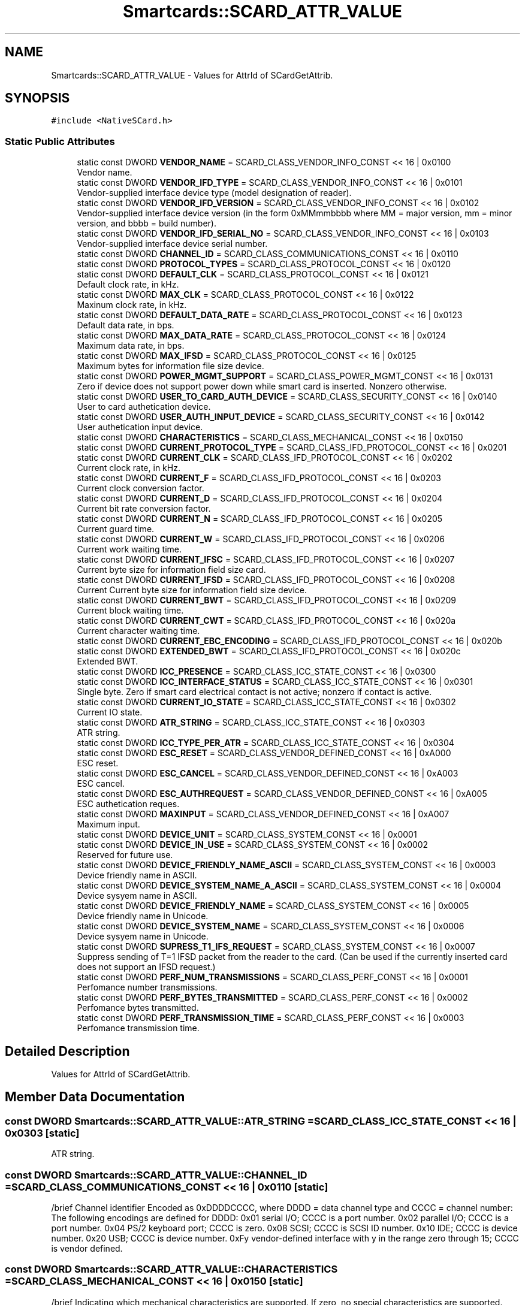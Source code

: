 .TH "Smartcards::SCARD_ATTR_VALUE" 3 "Tue Nov 22 2016" "QWinSCard" \" -*- nroff -*-
.ad l
.nh
.SH NAME
Smartcards::SCARD_ATTR_VALUE \- Values for AttrId of SCardGetAttrib\&.  

.SH SYNOPSIS
.br
.PP
.PP
\fC#include <NativeSCard\&.h>\fP
.SS "Static Public Attributes"

.in +1c
.ti -1c
.RI "static const DWORD \fBVENDOR_NAME\fP = SCARD_CLASS_VENDOR_INFO_CONST << 16 | 0x0100"
.br
.RI "Vendor name\&. "
.ti -1c
.RI "static const DWORD \fBVENDOR_IFD_TYPE\fP = SCARD_CLASS_VENDOR_INFO_CONST << 16 | 0x0101"
.br
.RI "Vendor-supplied interface device type (model designation of reader)\&. "
.ti -1c
.RI "static const DWORD \fBVENDOR_IFD_VERSION\fP = SCARD_CLASS_VENDOR_INFO_CONST << 16 | 0x0102"
.br
.RI "Vendor-supplied interface device version (in the form 0xMMmmbbbb where MM = major version, mm = minor version, and bbbb = build number)\&. "
.ti -1c
.RI "static const DWORD \fBVENDOR_IFD_SERIAL_NO\fP = SCARD_CLASS_VENDOR_INFO_CONST << 16 | 0x0103"
.br
.RI "Vendor-supplied interface device serial number\&. "
.ti -1c
.RI "static const DWORD \fBCHANNEL_ID\fP = SCARD_CLASS_COMMUNICATIONS_CONST << 16 | 0x0110"
.br
.ti -1c
.RI "static const DWORD \fBPROTOCOL_TYPES\fP = SCARD_CLASS_PROTOCOL_CONST << 16 | 0x0120"
.br
.ti -1c
.RI "static const DWORD \fBDEFAULT_CLK\fP = SCARD_CLASS_PROTOCOL_CONST << 16 | 0x0121"
.br
.RI "Default clock rate, in kHz\&. "
.ti -1c
.RI "static const DWORD \fBMAX_CLK\fP = SCARD_CLASS_PROTOCOL_CONST << 16 | 0x0122"
.br
.RI "Maxinum clock rate, in kHz\&. "
.ti -1c
.RI "static const DWORD \fBDEFAULT_DATA_RATE\fP = SCARD_CLASS_PROTOCOL_CONST << 16 | 0x0123"
.br
.RI "Default data rate, in bps\&. "
.ti -1c
.RI "static const DWORD \fBMAX_DATA_RATE\fP = SCARD_CLASS_PROTOCOL_CONST << 16 | 0x0124"
.br
.RI "Maximum data rate, in bps\&. "
.ti -1c
.RI "static const DWORD \fBMAX_IFSD\fP = SCARD_CLASS_PROTOCOL_CONST << 16 | 0x0125"
.br
.RI "Maximum bytes for information file size device\&. "
.ti -1c
.RI "static const DWORD \fBPOWER_MGMT_SUPPORT\fP = SCARD_CLASS_POWER_MGMT_CONST << 16 | 0x0131"
.br
.RI "Zero if device does not support power down while smart card is inserted\&. Nonzero otherwise\&. "
.ti -1c
.RI "static const DWORD \fBUSER_TO_CARD_AUTH_DEVICE\fP = SCARD_CLASS_SECURITY_CONST << 16 | 0x0140"
.br
.RI "User to card authetication device\&. "
.ti -1c
.RI "static const DWORD \fBUSER_AUTH_INPUT_DEVICE\fP = SCARD_CLASS_SECURITY_CONST << 16 | 0x0142"
.br
.RI "User authetication input device\&. "
.ti -1c
.RI "static const DWORD \fBCHARACTERISTICS\fP = SCARD_CLASS_MECHANICAL_CONST << 16 | 0x0150"
.br
.ti -1c
.RI "static const DWORD \fBCURRENT_PROTOCOL_TYPE\fP = SCARD_CLASS_IFD_PROTOCOL_CONST << 16 | 0x0201"
.br
.ti -1c
.RI "static const DWORD \fBCURRENT_CLK\fP = SCARD_CLASS_IFD_PROTOCOL_CONST << 16 | 0x0202"
.br
.RI "Current clock rate, in kHz\&. "
.ti -1c
.RI "static const DWORD \fBCURRENT_F\fP = SCARD_CLASS_IFD_PROTOCOL_CONST << 16 | 0x0203"
.br
.RI "Current clock conversion factor\&. "
.ti -1c
.RI "static const DWORD \fBCURRENT_D\fP = SCARD_CLASS_IFD_PROTOCOL_CONST << 16 | 0x0204"
.br
.RI "Current bit rate conversion factor\&. "
.ti -1c
.RI "static const DWORD \fBCURRENT_N\fP = SCARD_CLASS_IFD_PROTOCOL_CONST << 16 | 0x0205"
.br
.RI "Current guard time\&. "
.ti -1c
.RI "static const DWORD \fBCURRENT_W\fP = SCARD_CLASS_IFD_PROTOCOL_CONST << 16 | 0x0206"
.br
.RI "Current work waiting time\&. "
.ti -1c
.RI "static const DWORD \fBCURRENT_IFSC\fP = SCARD_CLASS_IFD_PROTOCOL_CONST << 16 | 0x0207"
.br
.RI "Current byte size for information field size card\&. "
.ti -1c
.RI "static const DWORD \fBCURRENT_IFSD\fP = SCARD_CLASS_IFD_PROTOCOL_CONST << 16 | 0x0208"
.br
.RI "Current Current byte size for information field size device\&. "
.ti -1c
.RI "static const DWORD \fBCURRENT_BWT\fP = SCARD_CLASS_IFD_PROTOCOL_CONST << 16 | 0x0209"
.br
.RI "Current block waiting time\&. "
.ti -1c
.RI "static const DWORD \fBCURRENT_CWT\fP = SCARD_CLASS_IFD_PROTOCOL_CONST << 16 | 0x020a"
.br
.RI "Current character waiting time\&. "
.ti -1c
.RI "static const DWORD \fBCURRENT_EBC_ENCODING\fP = SCARD_CLASS_IFD_PROTOCOL_CONST << 16 | 0x020b"
.br
.ti -1c
.RI "static const DWORD \fBEXTENDED_BWT\fP = SCARD_CLASS_IFD_PROTOCOL_CONST << 16 | 0x020c"
.br
.RI "Extended BWT\&. "
.ti -1c
.RI "static const DWORD \fBICC_PRESENCE\fP = SCARD_CLASS_ICC_STATE_CONST << 16 | 0x0300"
.br
.ti -1c
.RI "static const DWORD \fBICC_INTERFACE_STATUS\fP = SCARD_CLASS_ICC_STATE_CONST << 16 | 0x0301"
.br
.RI "Single byte\&. Zero if smart card electrical contact is not active; nonzero if contact is active\&. "
.ti -1c
.RI "static const DWORD \fBCURRENT_IO_STATE\fP = SCARD_CLASS_ICC_STATE_CONST << 16 | 0x0302"
.br
.RI "Current IO state\&. "
.ti -1c
.RI "static const DWORD \fBATR_STRING\fP = SCARD_CLASS_ICC_STATE_CONST << 16 | 0x0303"
.br
.RI "ATR string\&. "
.ti -1c
.RI "static const DWORD \fBICC_TYPE_PER_ATR\fP = SCARD_CLASS_ICC_STATE_CONST << 16 | 0x0304"
.br
.ti -1c
.RI "static const DWORD \fBESC_RESET\fP = SCARD_CLASS_VENDOR_DEFINED_CONST << 16 | 0xA000"
.br
.RI "ESC reset\&. "
.ti -1c
.RI "static const DWORD \fBESC_CANCEL\fP = SCARD_CLASS_VENDOR_DEFINED_CONST << 16 | 0xA003"
.br
.RI "ESC cancel\&. "
.ti -1c
.RI "static const DWORD \fBESC_AUTHREQUEST\fP = SCARD_CLASS_VENDOR_DEFINED_CONST << 16 | 0xA005"
.br
.RI "ESC authetication reques\&. "
.ti -1c
.RI "static const DWORD \fBMAXINPUT\fP = SCARD_CLASS_VENDOR_DEFINED_CONST << 16 | 0xA007"
.br
.RI "Maximum input\&. "
.ti -1c
.RI "static const DWORD \fBDEVICE_UNIT\fP = SCARD_CLASS_SYSTEM_CONST << 16 | 0x0001"
.br
.ti -1c
.RI "static const DWORD \fBDEVICE_IN_USE\fP = SCARD_CLASS_SYSTEM_CONST << 16 | 0x0002"
.br
.RI "Reserved for future use\&. "
.ti -1c
.RI "static const DWORD \fBDEVICE_FRIENDLY_NAME_ASCII\fP = SCARD_CLASS_SYSTEM_CONST << 16 | 0x0003"
.br
.RI "Device friendly name in ASCII\&. "
.ti -1c
.RI "static const DWORD \fBDEVICE_SYSTEM_NAME_A_ASCII\fP = SCARD_CLASS_SYSTEM_CONST << 16 | 0x0004"
.br
.RI "Device sysyem name in ASCII\&. "
.ti -1c
.RI "static const DWORD \fBDEVICE_FRIENDLY_NAME\fP = SCARD_CLASS_SYSTEM_CONST << 16 | 0x0005"
.br
.RI "Device friendly name in Unicode\&. "
.ti -1c
.RI "static const DWORD \fBDEVICE_SYSTEM_NAME\fP = SCARD_CLASS_SYSTEM_CONST << 16 | 0x0006"
.br
.RI "Device sysyem name in Unicode\&. "
.ti -1c
.RI "static const DWORD \fBSUPRESS_T1_IFS_REQUEST\fP = SCARD_CLASS_SYSTEM_CONST << 16 | 0x0007"
.br
.RI "Suppress sending of T=1 IFSD packet from the reader to the card\&. (Can be used if the currently inserted card does not support an IFSD request\&.) "
.ti -1c
.RI "static const DWORD \fBPERF_NUM_TRANSMISSIONS\fP = SCARD_CLASS_PERF_CONST << 16 | 0x0001"
.br
.RI "Perfomance number transmissions\&. "
.ti -1c
.RI "static const DWORD \fBPERF_BYTES_TRANSMITTED\fP = SCARD_CLASS_PERF_CONST << 16 | 0x0002"
.br
.RI "Perfomance bytes transmitted\&. "
.ti -1c
.RI "static const DWORD \fBPERF_TRANSMISSION_TIME\fP = SCARD_CLASS_PERF_CONST << 16 | 0x0003"
.br
.RI "Perfomance transmission time\&. "
.in -1c
.SH "Detailed Description"
.PP 
Values for AttrId of SCardGetAttrib\&. 
.SH "Member Data Documentation"
.PP 
.SS "const DWORD Smartcards::SCARD_ATTR_VALUE::ATR_STRING = SCARD_CLASS_ICC_STATE_CONST << 16 | 0x0303\fC [static]\fP"

.PP
ATR string\&. 
.SS "const DWORD Smartcards::SCARD_ATTR_VALUE::CHANNEL_ID = SCARD_CLASS_COMMUNICATIONS_CONST << 16 | 0x0110\fC [static]\fP"
/brief Channel identifier Encoded as 0xDDDDCCCC, where DDDD = data channel type and CCCC = channel number: The following encodings are defined for DDDD: 0x01 serial I/O; CCCC is a port number\&. 0x02 parallel I/O; CCCC is a port number\&. 0x04 PS/2 keyboard port; CCCC is zero\&. 0x08 SCSI; CCCC is SCSI ID number\&. 0x10 IDE; CCCC is device number\&. 0x20 USB; CCCC is device number\&. 0xFy vendor-defined interface with y in the range zero through 15; CCCC is vendor defined\&. 
.SS "const DWORD Smartcards::SCARD_ATTR_VALUE::CHARACTERISTICS = SCARD_CLASS_MECHANICAL_CONST << 16 | 0x0150\fC [static]\fP"
/brief Indicating which mechanical characteristics are supported\&. If zero, no special characteristics are supported\&. Note that multiple bits can be set: 0x00000001 Card swallowing mechanism 0x00000002 Card ejection mechanism 0x00000004 Card capture mechanism All other values are reserved for future use (RFU)\&. 
.SS "const DWORD Smartcards::SCARD_ATTR_VALUE::CURRENT_BWT = SCARD_CLASS_IFD_PROTOCOL_CONST << 16 | 0x0209\fC [static]\fP"

.PP
Current block waiting time\&. 
.SS "const DWORD Smartcards::SCARD_ATTR_VALUE::CURRENT_CLK = SCARD_CLASS_IFD_PROTOCOL_CONST << 16 | 0x0202\fC [static]\fP"

.PP
Current clock rate, in kHz\&. 
.SS "const DWORD Smartcards::SCARD_ATTR_VALUE::CURRENT_CWT = SCARD_CLASS_IFD_PROTOCOL_CONST << 16 | 0x020a\fC [static]\fP"

.PP
Current character waiting time\&. 
.SS "const DWORD Smartcards::SCARD_ATTR_VALUE::CURRENT_D = SCARD_CLASS_IFD_PROTOCOL_CONST << 16 | 0x0204\fC [static]\fP"

.PP
Current bit rate conversion factor\&. 
.SS "const DWORD Smartcards::SCARD_ATTR_VALUE::CURRENT_EBC_ENCODING = SCARD_CLASS_IFD_PROTOCOL_CONST << 16 | 0x020b\fC [static]\fP"
/brief Current error block control encoding\&. 0 = longitudinal redundancy check (LRC) 1 = cyclical redundancy check (CRC) 
.SS "const DWORD Smartcards::SCARD_ATTR_VALUE::CURRENT_F = SCARD_CLASS_IFD_PROTOCOL_CONST << 16 | 0x0203\fC [static]\fP"

.PP
Current clock conversion factor\&. 
.SS "const DWORD Smartcards::SCARD_ATTR_VALUE::CURRENT_IFSC = SCARD_CLASS_IFD_PROTOCOL_CONST << 16 | 0x0207\fC [static]\fP"

.PP
Current byte size for information field size card\&. 
.SS "const DWORD Smartcards::SCARD_ATTR_VALUE::CURRENT_IFSD = SCARD_CLASS_IFD_PROTOCOL_CONST << 16 | 0x0208\fC [static]\fP"

.PP
Current Current byte size for information field size device\&. 
.SS "const DWORD Smartcards::SCARD_ATTR_VALUE::CURRENT_IO_STATE = SCARD_CLASS_ICC_STATE_CONST << 16 | 0x0302\fC [static]\fP"

.PP
Current IO state\&. 
.SS "const DWORD Smartcards::SCARD_ATTR_VALUE::CURRENT_N = SCARD_CLASS_IFD_PROTOCOL_CONST << 16 | 0x0205\fC [static]\fP"

.PP
Current guard time\&. 
.SS "const DWORD Smartcards::SCARD_ATTR_VALUE::CURRENT_PROTOCOL_TYPE = SCARD_CLASS_IFD_PROTOCOL_CONST << 16 | 0x0201\fC [static]\fP"
/brief Current protocol type Encoded as 0x0rrrpppp where rrr is RFU and should be 0x000\&. pppp encodes the current protocol type\&. Whichever bit has been set indicates which ISO protocol is currently in use\&. (For example, if bit zero is set, T=0 protocol is in effect\&.) 
.SS "const DWORD Smartcards::SCARD_ATTR_VALUE::CURRENT_W = SCARD_CLASS_IFD_PROTOCOL_CONST << 16 | 0x0206\fC [static]\fP"

.PP
Current work waiting time\&. 
.SS "const DWORD Smartcards::SCARD_ATTR_VALUE::DEFAULT_CLK = SCARD_CLASS_PROTOCOL_CONST << 16 | 0x0121\fC [static]\fP"

.PP
Default clock rate, in kHz\&. 
.SS "const DWORD Smartcards::SCARD_ATTR_VALUE::DEFAULT_DATA_RATE = SCARD_CLASS_PROTOCOL_CONST << 16 | 0x0123\fC [static]\fP"

.PP
Default data rate, in bps\&. 
.SS "const DWORD Smartcards::SCARD_ATTR_VALUE::DEVICE_FRIENDLY_NAME = SCARD_CLASS_SYSTEM_CONST << 16 | 0x0005\fC [static]\fP"

.PP
Device friendly name in Unicode\&. 
.SS "const DWORD Smartcards::SCARD_ATTR_VALUE::DEVICE_FRIENDLY_NAME_ASCII = SCARD_CLASS_SYSTEM_CONST << 16 | 0x0003\fC [static]\fP"

.PP
Device friendly name in ASCII\&. 
.SS "const DWORD Smartcards::SCARD_ATTR_VALUE::DEVICE_IN_USE = SCARD_CLASS_SYSTEM_CONST << 16 | 0x0002\fC [static]\fP"

.PP
Reserved for future use\&. 
.SS "const DWORD Smartcards::SCARD_ATTR_VALUE::DEVICE_SYSTEM_NAME = SCARD_CLASS_SYSTEM_CONST << 16 | 0x0006\fC [static]\fP"

.PP
Device sysyem name in Unicode\&. 
.SS "const DWORD Smartcards::SCARD_ATTR_VALUE::DEVICE_SYSTEM_NAME_A_ASCII = SCARD_CLASS_SYSTEM_CONST << 16 | 0x0004\fC [static]\fP"

.PP
Device sysyem name in ASCII\&. 
.SS "const DWORD Smartcards::SCARD_ATTR_VALUE::DEVICE_UNIT = SCARD_CLASS_SYSTEM_CONST << 16 | 0x0001\fC [static]\fP"
/brief Instance of this vendor's reader attached to the computer\&. The first instance will be device unit 0, the next will be unit 1 (if it is the same brand of reader) and so on\&. Two different brands of readers will both have zero for this value\&. 
.SS "const DWORD Smartcards::SCARD_ATTR_VALUE::ESC_AUTHREQUEST = SCARD_CLASS_VENDOR_DEFINED_CONST << 16 | 0xA005\fC [static]\fP"

.PP
ESC authetication reques\&. 
.SS "const DWORD Smartcards::SCARD_ATTR_VALUE::ESC_CANCEL = SCARD_CLASS_VENDOR_DEFINED_CONST << 16 | 0xA003\fC [static]\fP"

.PP
ESC cancel\&. 
.SS "const DWORD Smartcards::SCARD_ATTR_VALUE::ESC_RESET = SCARD_CLASS_VENDOR_DEFINED_CONST << 16 | 0xA000\fC [static]\fP"

.PP
ESC reset\&. 
.SS "const DWORD Smartcards::SCARD_ATTR_VALUE::EXTENDED_BWT = SCARD_CLASS_IFD_PROTOCOL_CONST << 16 | 0x020c\fC [static]\fP"

.PP
Extended BWT\&. 
.SS "const DWORD Smartcards::SCARD_ATTR_VALUE::ICC_INTERFACE_STATUS = SCARD_CLASS_ICC_STATE_CONST << 16 | 0x0301\fC [static]\fP"

.PP
Single byte\&. Zero if smart card electrical contact is not active; nonzero if contact is active\&. 
.SS "const DWORD Smartcards::SCARD_ATTR_VALUE::ICC_PRESENCE = SCARD_CLASS_ICC_STATE_CONST << 16 | 0x0300\fC [static]\fP"
/brief Single byte indicating smart card presence\&. 0 = not present 1 = card present but not swallowed (applies only if reader supports smart card swallowing) 2 = card present (and swallowed if reader supports smart card swallowing) 4 = card confiscated\&. 
.SS "const DWORD Smartcards::SCARD_ATTR_VALUE::ICC_TYPE_PER_ATR = SCARD_CLASS_ICC_STATE_CONST << 16 | 0x0304\fC [static]\fP"
/brief Single byte indicating smart card type\&. 0 = unknown type 1 = 7816 Asynchronous 2 = 7816 Synchronous Other values RFU\&. 
.SS "const DWORD Smartcards::SCARD_ATTR_VALUE::MAX_CLK = SCARD_CLASS_PROTOCOL_CONST << 16 | 0x0122\fC [static]\fP"

.PP
Maxinum clock rate, in kHz\&. 
.SS "const DWORD Smartcards::SCARD_ATTR_VALUE::MAX_DATA_RATE = SCARD_CLASS_PROTOCOL_CONST << 16 | 0x0124\fC [static]\fP"

.PP
Maximum data rate, in bps\&. 
.SS "const DWORD Smartcards::SCARD_ATTR_VALUE::MAX_IFSD = SCARD_CLASS_PROTOCOL_CONST << 16 | 0x0125\fC [static]\fP"

.PP
Maximum bytes for information file size device\&. 
.SS "const DWORD Smartcards::SCARD_ATTR_VALUE::MAXINPUT = SCARD_CLASS_VENDOR_DEFINED_CONST << 16 | 0xA007\fC [static]\fP"

.PP
Maximum input\&. 
.SS "const DWORD Smartcards::SCARD_ATTR_VALUE::PERF_BYTES_TRANSMITTED = SCARD_CLASS_PERF_CONST << 16 | 0x0002\fC [static]\fP"

.PP
Perfomance bytes transmitted\&. 
.SS "const DWORD Smartcards::SCARD_ATTR_VALUE::PERF_NUM_TRANSMISSIONS = SCARD_CLASS_PERF_CONST << 16 | 0x0001\fC [static]\fP"

.PP
Perfomance number transmissions\&. 
.SS "const DWORD Smartcards::SCARD_ATTR_VALUE::PERF_TRANSMISSION_TIME = SCARD_CLASS_PERF_CONST << 16 | 0x0003\fC [static]\fP"

.PP
Perfomance transmission time\&. 
.SS "const DWORD Smartcards::SCARD_ATTR_VALUE::POWER_MGMT_SUPPORT = SCARD_CLASS_POWER_MGMT_CONST << 16 | 0x0131\fC [static]\fP"

.PP
Zero if device does not support power down while smart card is inserted\&. Nonzero otherwise\&. 
.SS "const DWORD Smartcards::SCARD_ATTR_VALUE::PROTOCOL_TYPES = SCARD_CLASS_PROTOCOL_CONST << 16 | 0x0120\fC [static]\fP"
/brief Protocol types Encoded as 0x0rrrpppp where rrr is RFU and should be 0x000\&. pppp encodes the supported protocol types\&. A '1' in a given bit position indicates support for the associated ISO protocol, so if bits zero and one are set, both T=0 and T=1 protocols are supported\&. 
.SS "const DWORD Smartcards::SCARD_ATTR_VALUE::SUPRESS_T1_IFS_REQUEST = SCARD_CLASS_SYSTEM_CONST << 16 | 0x0007\fC [static]\fP"

.PP
Suppress sending of T=1 IFSD packet from the reader to the card\&. (Can be used if the currently inserted card does not support an IFSD request\&.) 
.SS "const DWORD Smartcards::SCARD_ATTR_VALUE::USER_AUTH_INPUT_DEVICE = SCARD_CLASS_SECURITY_CONST << 16 | 0x0142\fC [static]\fP"

.PP
User authetication input device\&. 
.SS "const DWORD Smartcards::SCARD_ATTR_VALUE::USER_TO_CARD_AUTH_DEVICE = SCARD_CLASS_SECURITY_CONST << 16 | 0x0140\fC [static]\fP"

.PP
User to card authetication device\&. 
.SS "const DWORD Smartcards::SCARD_ATTR_VALUE::VENDOR_IFD_SERIAL_NO = SCARD_CLASS_VENDOR_INFO_CONST << 16 | 0x0103\fC [static]\fP"

.PP
Vendor-supplied interface device serial number\&. 
.SS "const DWORD Smartcards::SCARD_ATTR_VALUE::VENDOR_IFD_TYPE = SCARD_CLASS_VENDOR_INFO_CONST << 16 | 0x0101\fC [static]\fP"

.PP
Vendor-supplied interface device type (model designation of reader)\&. 
.SS "const DWORD Smartcards::SCARD_ATTR_VALUE::VENDOR_IFD_VERSION = SCARD_CLASS_VENDOR_INFO_CONST << 16 | 0x0102\fC [static]\fP"

.PP
Vendor-supplied interface device version (in the form 0xMMmmbbbb where MM = major version, mm = minor version, and bbbb = build number)\&. 
.SS "const DWORD Smartcards::SCARD_ATTR_VALUE::VENDOR_NAME = SCARD_CLASS_VENDOR_INFO_CONST << 16 | 0x0100\fC [static]\fP"

.PP
Vendor name\&. 

.SH "Author"
.PP 
Generated automatically by Doxygen for QWinSCard from the source code\&.

